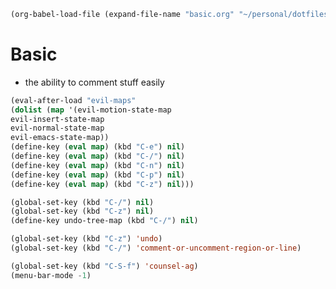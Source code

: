   #+BEGIN_SRC emacs-lisp
  (org-babel-load-file (expand-file-name "basic.org" "~/personal/dotfiles/common/.emacs.d/"))
  #+END_SRC

* Basic

  * the ability to comment stuff easily

  #+BEGIN_SRC emacs-lisp
  (eval-after-load "evil-maps"
  (dolist (map '(evil-motion-state-map
  evil-insert-state-map
  evil-normal-state-map
  evil-emacs-state-map))
  (define-key (eval map) (kbd "C-e") nil)
  (define-key (eval map) (kbd "C-/") nil)
  (define-key (eval map) (kbd "C-n") nil)
  (define-key (eval map) (kbd "C-p") nil)
  (define-key (eval map) (kbd "C-z") nil)))

  (global-set-key (kbd "C-/") nil)
  (global-set-key (kbd "C-z") nil)
  (define-key undo-tree-map (kbd "C-/") nil)
  
  (global-set-key (kbd "C-z") 'undo)
  (global-set-key (kbd "C-/") 'comment-or-uncomment-region-or-line)

  (global-set-key (kbd "C-S-f") 'counsel-ag)
  (menu-bar-mode -1)
  #+END_SRC
